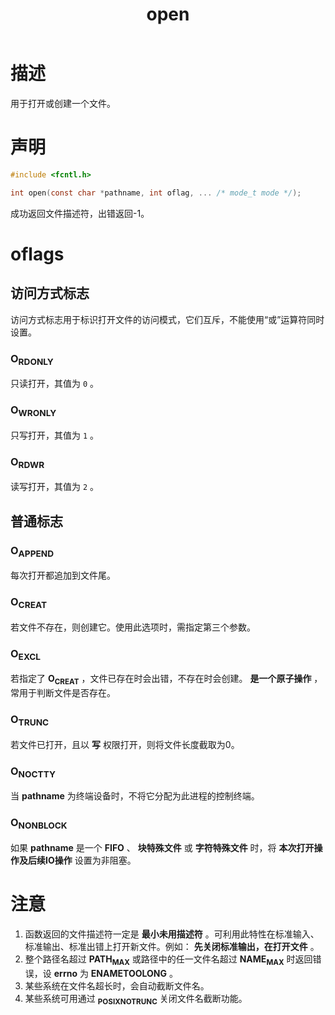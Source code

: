 #+TITLE: open
#+ROAM_TAGS: linux_io linux
* 描述
用于打开或创建一个文件。
* 声明
#+BEGIN_SRC C
#include <fcntl.h>

int open(const char *pathname, int oflag, ... /* mode_t mode */);
#+END_SRC
成功返回文件描述符，出错返回-1。
* oflags
** 访问方式标志
访问方式标志用于标识打开文件的访问模式，它们互斥，不能使用“或”运算符同时设置。
*** O_RDONLY
只读打开，其值为 =0= 。
*** O_WRONLY
只写打开，其值为 =1= 。
*** O_RDWR
读写打开，其值为 =2= 。
**  普通标志
*** O_APPEND
每次打开都追加到文件尾。
*** O_CREAT
若文件不存在，则创建它。使用此选项时，需指定第三个参数。
*** O_EXCL
若指定了 *O_CREAT* ，文件已存在时会出错，不存在时会创建。 *是一个原子操作* ，常用于判断文件是否存在。
*** O_TRUNC
若文件已打开，且以 *写* 权限打开，则将文件长度截取为0。
*** O_NOCTTY
当 *pathname* 为终端设备时，不将它分配为此进程的控制终端。
*** O_NONBLOCK
如果 *pathname* 是一个 *FIFO* 、 *块特殊文件* 或 *字符特殊文件* 时，将 *本次打开操作及后续IO操作* 设置为非阻塞。
* 注意
1. 函数返回的文件描述符一定是 *最小未用描述符* 。可利用此特性在标准输入、标准输出、标准出错上打开新文件。例如： *先关闭标准输出，在打开文件* 。
2. 整个路径名超过 *PATH_MAX* 或路径中的任一文件名超过 *NAME_MAX* 时返回错误，设 *errno* 为 *ENAMETOOLONG* 。
3. 某些系统在文件名超长时，会自动截断文件名。
4. 某些系统可用通过 *_POSIX_NO_TRUNC* 关闭文件名截断功能。
   

